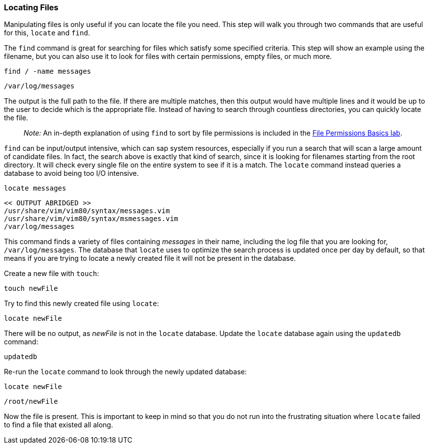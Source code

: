 === Locating Files

Manipulating files is only useful if you can locate the file you need.
This step will walk you through two commands that are useful for this,
`+locate+` and `+find+`.

The `+find+` command is great for searching for files which satisfy some
specified criteria. This step will show an example using the filename,
but you can also use it to look for files with certain permissions,
empty files, or much more.

[source,bash,role=execute]
----
find / -name messages
----

[source,text]
----
/var/log/messages
----

The output is the full path to the file. If there are multiple matches,
then this output would have multiple lines and it would be up to the
user to decide which is the appropriate file. Instead of having to
search through countless directories, you can quickly locate the file.

____
_Note:_ An in-depth explanation of using `+find+` to sort by file
permissions is included in the
https://lab.redhat.com/file-permissions[File Permissions Basics lab].
____

`+find+` can be input/output intensive, which can sap system resources,
especially if you run a search that will scan a large amount of
candidate files. In fact, the search above is exactly that kind of
search, since it is looking for filenames starting from the root
directory. It will check every single file on the entire system to see
if it is a match. The `+locate+` command instead queries a database to
avoid being too I/O intensive.

[source,bash,role=execute]
----
locate messages
----

[source,text]
----
<< OUTPUT ABRIDGED >>
/usr/share/vim/vim80/syntax/messages.vim
/usr/share/vim/vim80/syntax/msmessages.vim
/var/log/messages
----

This command finds a variety of files containing _messages_ in their
name, including the log file that you are looking for,
`+/var/log/messages+`. The database that `+locate+` uses to optimize the
search process is updated once per day by default, so that means if you
are trying to locate a newly created file it will not be present in the
database.

Create a new file with `+touch+`:

[source,bash,role=execute]
----
touch newFile
----

Try to find this newly created file using `+locate+`:

[source,bash,role=execute]
----
locate newFile
----

There will be no output, as _newFile_ is not in the `+locate+` database.
Update the `+locate+` database again using the `+updatedb+` command:

[source,bash,role=execute]
----
updatedb
----

Re-run the `+locate+` command to look through the newly updated
database:

[source,bash,role=execute]
----
locate newFile
----

[source,text]
----
/root/newFile
----

Now the file is present. This is important to keep in mind so that you
do not run into the frustrating situation where `+locate+` failed to
find a file that existed all along.
